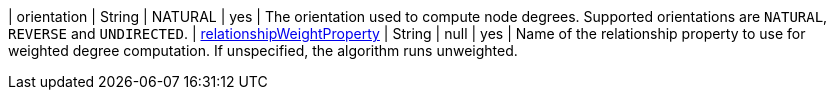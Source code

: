 // DO NOT EDIT: File generated automatically by the process_conf.py script
| orientation | String | NATURAL | yes | The orientation used to compute node degrees. Supported orientations are `NATURAL`, `REVERSE` and `UNDIRECTED`.
| xref:common-usage/running-algos.adoc#common-configuration-relationship-weight-property[relationshipWeightProperty] | String | null | yes | Name of the relationship property to use for weighted degree computation. If unspecified, the algorithm runs unweighted.
